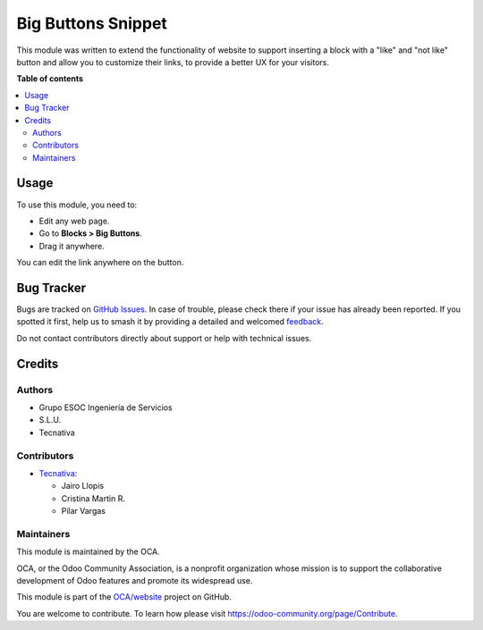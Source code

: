 ===================
Big Buttons Snippet
===================

.. 
   !!!!!!!!!!!!!!!!!!!!!!!!!!!!!!!!!!!!!!!!!!!!!!!!!!!!
   !! This file is generated by oca-gen-addon-readme !!
   !! changes will be overwritten.                   !!
   !!!!!!!!!!!!!!!!!!!!!!!!!!!!!!!!!!!!!!!!!!!!!!!!!!!!
   !! source digest: sha256:80c0e31f81a4df149f3069e092bd4f7fb73339189fb15de2b929d2574a2fdd35
   !!!!!!!!!!!!!!!!!!!!!!!!!!!!!!!!!!!!!!!!!!!!!!!!!!!!

.. |badge1| image:: https://img.shields.io/badge/maturity-Beta-yellow.png
    :target: https://odoo-community.org/page/development-status
    :alt: Beta
.. |badge2| image:: https://img.shields.io/badge/licence-LGPL--3-blue.png
    :target: http://www.gnu.org/licenses/lgpl-3.0-standalone.html
    :alt: License: LGPL-3
.. |badge3| image:: https://img.shields.io/badge/github-OCA%2Fwebsite-lightgray.png?logo=github
    :target: https://github.com/OCA/website/tree/17.0/website_snippet_big_button
    :alt: OCA/website
.. |badge4| image:: https://img.shields.io/badge/weblate-Translate%20me-F47D42.png
    :target: https://translation.odoo-community.org/projects/website-17-0/website-17-0-website_snippet_big_button
    :alt: Translate me on Weblate
.. |badge5| image:: https://img.shields.io/badge/runboat-Try%20me-875A7B.png
    :target: https://runboat.odoo-community.org/builds?repo=OCA/website&target_branch=17.0
    :alt: Try me on Runboat

|badge1| |badge2| |badge3| |badge4| |badge5|

This module was written to extend the functionality of website to
support inserting a block with a "like" and "not like" button and allow
you to customize their links, to provide a better UX for your visitors.

**Table of contents**

.. contents::
   :local:

Usage
=====

To use this module, you need to:

- Edit any web page.
- Go to **Blocks > Big Buttons**.
- Drag it anywhere.

You can edit the link anywhere on the button.

Bug Tracker
===========

Bugs are tracked on `GitHub Issues <https://github.com/OCA/website/issues>`_.
In case of trouble, please check there if your issue has already been reported.
If you spotted it first, help us to smash it by providing a detailed and welcomed
`feedback <https://github.com/OCA/website/issues/new?body=module:%20website_snippet_big_button%0Aversion:%2017.0%0A%0A**Steps%20to%20reproduce**%0A-%20...%0A%0A**Current%20behavior**%0A%0A**Expected%20behavior**>`_.

Do not contact contributors directly about support or help with technical issues.

Credits
=======

Authors
-------

* Grupo ESOC Ingeniería de Servicios
* S.L.U.
* Tecnativa

Contributors
------------

- `Tecnativa <https://www.tecnativa.com>`__:

  - Jairo Llopis
  - Cristina Martin R.
  - Pilar Vargas

Maintainers
-----------

This module is maintained by the OCA.

.. image:: https://odoo-community.org/logo.png
   :alt: Odoo Community Association
   :target: https://odoo-community.org

OCA, or the Odoo Community Association, is a nonprofit organization whose
mission is to support the collaborative development of Odoo features and
promote its widespread use.

This module is part of the `OCA/website <https://github.com/OCA/website/tree/17.0/website_snippet_big_button>`_ project on GitHub.

You are welcome to contribute. To learn how please visit https://odoo-community.org/page/Contribute.
